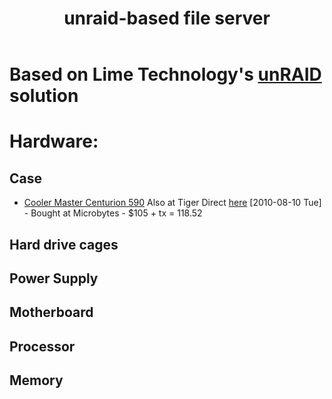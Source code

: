 #+TITLE: unraid-based file server
#+FILETAGS: @project:@homenetwork

* Based on Lime Technology's [[http://www.lime-technology.com/][unRAID]] solution 

* Hardware:
** Case
   - [[http://www.coolermaster-usa.com/product.php?category_id%3D19&product_id%3D2709][Cooler Master Centurion 590]]
     Also at Tiger Direct [[http://www.tigerdirect.ca/applications/SearchTools/item-details.asp?EdpNo%3D3728266&CatId%3D1842][here]]
     [2010-08-10 Tue] - Bought at Microbytes - $105 + tx = 118.52
** Hard drive cages
** Power Supply
** Motherboard
** Processor
** Memory

